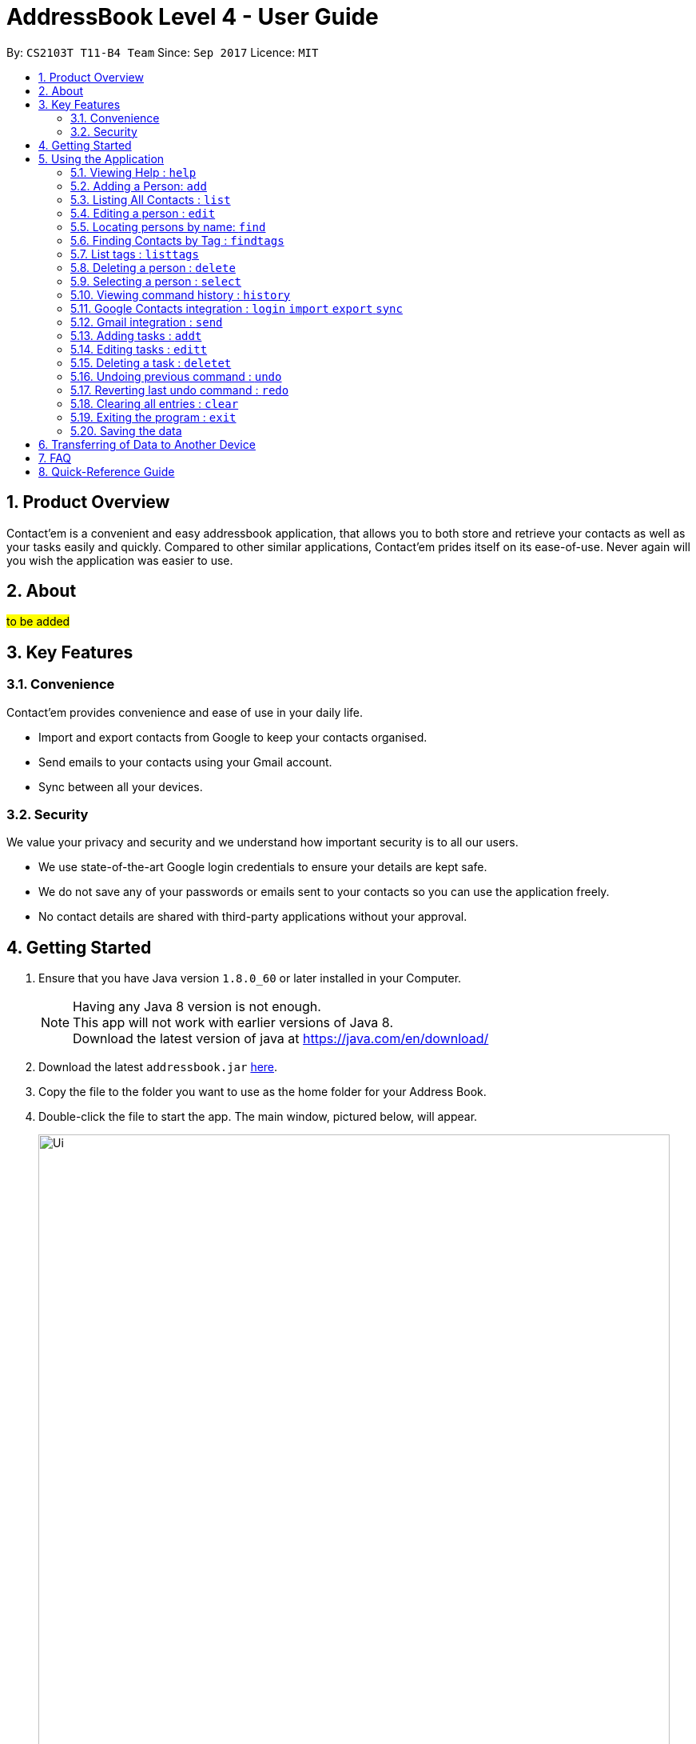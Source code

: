 = AddressBook Level 4 - User Guide
:toc:
:toc-title:
:toc-placement: preamble
:sectnums:
:imagesDir: images
:stylesDir: stylesheets
:experimental:
ifdef::env-github[]
:tip-caption: :bulb:
:note-caption: :information_source:
endif::[]
:repoURL: https://github.com/CS2103AUG2017-T11-B4/main

By: `CS2103T T11-B4 Team`      Since: `Sep 2017`      Licence: `MIT`

== Product Overview
Contact'em is a convenient and easy addressbook application, that allows you to both store and retrieve your contacts as well as your tasks easily and quickly.
Compared to other similar applications, Contact'em prides itself on its ease-of-use. Never again will you wish the application was easier to use.

== About
##to be added##

== Key Features

=== Convenience

Contact'em provides convenience and ease of use in your daily life.

* Import and export contacts from Google to keep your contacts organised.
* Send emails to your contacts using your Gmail account.
* Sync between all your devices.

=== Security

We value your privacy and security and we understand how important security is to all our users.

* We use state-of-the-art Google login credentials to ensure your details are kept safe.
* We do not save any of your passwords or emails sent to your contacts so you can use the application freely.
* No contact details are shared with third-party applications without your approval.

== Getting Started

.  Ensure that you have Java version `1.8.0_60` or later installed in your Computer.
+
[NOTE]
Having any Java 8 version is not enough. +
This app will not work with earlier versions of Java 8. +
Download the latest version of java at https://java.com/en/download/
+
.  Download the latest `addressbook.jar` link:{repoURL}/releases[here].
.  Copy the file to the folder you want to use as the home folder for your Address Book.
.  Double-click the file to start the app. The main window, pictured below, will appear.
+
image::Ui.png[width="790"]
+
.  Type commands in the command box (near the top of the screen) and press kbd:[Enter] to execute it. +
e.g. typing *`help`* and pressing kbd:[Enter] will open the help window.
.  Some example commands you can try:

* *`list`* : lists all contacts
* **`add`**`n/John Doe p/98765432 e/johnd@example.com a/John street, block 123, #01-01` : adds a contact named `John Doe` to the Address Book.
* **`delete`**`1` : deletes the 1st contact shown in the current list
* *`exit`* : exits the app

.  Refer to the _Commands_ section below (Section 3) for more details on each command.

== Using the Application

Below are the details of commands currently available and their usage.

====
*Command Format*

* Words in `UPPER_CASE` are the parameters to be supplied by the user e.g. in `add n/NAME`, `NAME` is a parameter which can be used as `add n/John Doe`.
* Items in square brackets are optional e.g `n/NAME [t/TAG]` can be used as `n/John Doe t/friend` or as `n/John Doe`.
* Items with `…`​ after them can be used multiple times including zero times e.g. `[t/TAG]...` can be used as `{nbsp}` (i.e. 0 times), `t/friend`, `t/friend t/family` etc.
* Parameters can be in any order e.g. if the command specifies `n/NAME p/PHONE_NUMBER`, `p/PHONE_NUMBER n/NAME` is also acceptable.
====

=== Viewing Help : `help`
Lists useful information such as the commands available.

==== The Command
Format: `help`

=== Adding a Person: `add`
Adds a contact to the address book.

==== The Command
Format: `add n/NAME p/PHONE_NUMBER e/EMAIL a/ADDRESS [b/BIRTHDAY] [f/FACEBOOK] [t/TAG]...`

`add` is the command word, and the other `fields` (e.g. n/NAME) are details of the contact to be added.

Appropriate `prefixes`, e.g. `n/`, `p/`, are required before typing in the required field.

After entering the command, the application will also respond with the details of the added contact, for your reference.
Refer to `section 3.2.3` below for recommended actions if contact was added with errors.

[TIP]
Optional parameters are in square brackets, such as Birthday, Facebook and Tag. These do not need to be specified when first adding a contact.

[TIP]
Contacts can have any number of tags, including zero.

[TIP]
The order of parameters entered does not matter. However, the command word `add` must be in front.

[WARNING]
Prefixes are necessary before the corresponding fields, e.g. **n/** John will work, but just entering John will not.

==== Usage Examples

* `add n/John Doe p/98765432 e/johnd@example.com a/John Street, block 123, #01-01` +
Adds a contact named John Doe, with phone number: 98765432, email address: johnd@example.com, and address: John Street, block 123, #01-01.

* `add n/Betsy Crowe e/betsycrowe@example.com a/Betsy road, block 456, #01-02 p/98765432 t/friend` +
Adds a contact `named Betsy Crowe`, with `phone number: 98765432`, `email address: betsycrowe@example.com`, and `address: Betsy Road, block 456, #01-02`.
Also tags contact with `friend`.

==== Demonstration

image::add-enter-command.png[width="200"]
_Figure 5.2.3a : Before entering command_

image::add-after.png[width="200"]
_Figure 5.2.3a : After entering command_

==== Contact Added With Error
If a contact was added in error, or with errors, user can `undo`, `edit`, or `delete` it. +

* To undo, enter `undo` (recommended). +

* To edit, refer to `section 3.4` below (recommended for experienced users). +

* To delete, refer to `section 3.8` below (least recommended). +

==== Common Problems

1. Missing required fields +
Compulsory fields to be entered are
`*_name, address, phone number and email address._*`

2. Missing/wrong prefixes +
The right prefixes are needed so the application can decipher the command.

3. Duplicate contacts +
If there is a duplicate contact, Contact'em will not allow the addition.

=== Listing All Contacts : `list`

Displays all contacts in the application.

[TIP]
If you are searching for particular contact(s), it is recommended to use `find` or `findtags` instead, see details at #....#

==== The Command
Format: `list`

==== Common Problems

1. No contacts in list +
Import contacts or start adding them! +

[WARNING]
If this occurred due to an accidental `clear` command, it is recommended to `undo` as soon as possible, #without closing the application as data will be permanently lost after otherwise.#

=== Editing a person : `edit`

Edits the information of an existing contact. +

==== The Command

Format: `edit INDEX [n/NAME] [p/PHONE] [e/EMAIL] [a/ADDRESS] [b/BIRTHDAY] [t/TAG]...`

==== Examples

* `edit 1 p/91234567 e/johndoe@example.com` +
Edits the phone number and email address of the 1st person to `91234567` and `johndoe@example.com` respectively.
* `edit 2 n/Betsy Crower t/` +
Edits the name of the 2nd person to `Betsy Crower` and clears all existing tags.

[NOTE]
`INDEX` refers to the number on the contact to be edited in the displayed list.
#refer to picture below, to be added!#

[NOTE]
You can specify any number of fields (in square brackets), but naturally at least one field must be changed for it to be a valid command. Unspecified fields will be unchanged.

[WARNING]
In this version, editing of tags changes the entire list of tags to the new one, that is, the previous list of tags the person had will be completely wiped if tags are edited.
Therefore, to add tags, user must include previous tags.

[TIP]
To remove tags, simply include the field `t/`.

[TIP]
If user wishes to revert the edit, simply type in the `undo` command **without closing the app**


==== Common Problems
* Not providing the right prefix/field +
The field entered must be suitable for the prefix, for example, entering a phone number with the address field prefix `a/` will not pass.

* Old tags were unintentionally removed +
Use the `undo` command to revert changes.

* Not entering the correct `index` +
Ensure that the `index` entered is correct, or it may cause unintentional changes to another contact. +
[NOTE]
`Index` is the #currently displayed# number corresponding to the contact, which may differ if the current displayed list has been filtered.


#Feature to edit tags specifically coming in future updates!#

=== Locating persons by name: `find`
`Find` contacts whose names contain any of the given keywords. +

==== The Command
Format: `find KEYWORD [MORE_KEYWORDS]`

==== Examples
* `find John` +
Returns `john` and `John Doe`.
* `find Betsy Tim John` +
Returns any person having names `Betsy`, `Tim`, or `John`.

[TIP]
Keywords are not case-sensitive.

[TIP]
Order of keywords does not matter.

[NOTE]
As long as a single word in a contact's name matches any of the keywords, that contact will be displayed.

[NOTE]
Only full words will be matched, for example, finding `Han` will not match `Hans`. To search for a contact without specifying the full word, refer to `EasyFind` in the section below.

// tag::EasyFind[]
==== EasyFind

The easyfind feature improves on the find feature. Contact'em now auto updates the results display whenever user inputs a letter with the `find` command word.
Find persons whose names contain any of the letters in the command box constantly having the user to input `enter`.

==== Examples
 * `find Alex` +
 Returns `Alex` and `Alexandra`
 * `find Alexan` +
 Returns `Alexandra`
* `find Bet Ti Jo` +
Returns any person having starting alphabets `Betsy`, `Tim`, or `John`

image::EasyFind example.png[width="800"]
_Figure 5.5.1 : Example of usage of EasyFind feature_

[NOTE]
Letters are case-insensitive.

[NOTE]
Different letter sequences will be separated by a space .

[NOTE]
As long as a letter in a contact’s name matches any of the keywords, that contact will be displayed.

[NOTE]
When the search results displays no results , the letters will not match any contacts even when the user continues inputting new characters.

// end::EasyFind[]


// tag::findtags[]
=== Finding Contacts by Tag : `findtags`
`SINCE V1.2`

Finds contacts who have tags matching any of the given keywords. The command keyword is `findtags` +

[TIP]
You can substitute the command keyword `findtags` with `findtag` or `ft`.

==== The Command
Format: `findtags KEYWORD [MORE_KEYWORDS]` +

==== Examples
* `findtags friends` +
Returns any contact tagged `friends`.

* `findtags friends colleagues schoolmates` +
Returns any person having any of the tags `friends`, `colleagues`, and/or `schoolmates`.

==== Demonstration
image::findtags-before.PNG[width="200"]
_Figure 5.6.3a : Before entering command_

image::findtags-enter-command.PNG[width="200"]
_Figure 5.6.3b : Entering command to find all contacted tagged as friends_

image::findtags-after.png[width="200"]
_Figure 5.6.3c : Application displays all contacts tagged as friends_

The figures above demonstrate an example of how this command is used, with respect to the first example.


==== Note on Singular and Plural Keywords
To make it more convenient for you to search for contacts through their tags, this search function will attempt to be more lenient with singular and plural tenses.
For example: +

* `friend` will return contacts with either tag `friend` or `friends`. +
* `colleagues` will return contacts with either tag `colleague` or `colleagues`.

However, this will not work for words where plural and singular differs not only by a single letter 's'.
Searching by tag `family` will attempt to find contacts with tags `family` and `familyS` instead of `families`.

==== Specifying Exclusions
`SINCE V1.4`

You can now specify tags to be excluded in this command, by simply adding a dash ('-') before keywords specified for exclusion.
This feature will help you better manage your contacts.

===== Usage examples of exclusions
Specifying both tags to include and tags to exclude +
Example 1:
`findtags` friends #-colleagues# +
In this case, the application will show only those who are tagged as friends, but are #NOT# tagged as colleagues.

Specifying only tags to exclude +
Example 2:
`findtags` #-colleagues# +
In this case, the application will show **all** contacts who are #NOT# tagged colleagues, regardless of other tags.

// end::findtags[]

// tag::listtags[]
=== List tags : `listtags` +
`SINCE V1.3`

Lists all existing tags in Contact'em. +

[TIP]
Listing all tags is designed to help you choose which tags to specify when using `findtags`.

==== The Command
Format: `listtags` +

// end::listtags[]


=== Deleting a person : `delete`

Deletes the specified person from the address book. +

==== The Command
Format: `delete INDEX`

[NOTE]
`INDEX` refers to the number on the contact to be edited in the displayed list.
#refer to picture below, to be added!#

[WARNING]
If wrong person was deleted, **`undo` immediately without exiting the application!**

==== Examples

* `list` +
`delete 2` +
Deletes the 2nd person in the address book.
* `find Betsy` +
`delete 1` +
Deletes the 1st person in the results of the `find` command.

==== Demonstration

===== For Deleting a Contact

image::delete-before.png[width="200"]
_Figure 5.8.3a : Before entering delete command_

image::delete-enter-command.png[width="200"]
_Figure 5.8.3b : Entering command to delete first person in the list_

image::delete-after.png[width="200"]
_Figure 5.8.3c : Application displays new list with deleted person_

===== For Undoing a Deletion

image::delete-enter-undo.png[width="200"]
_Figure 5.8.3d : Before entering undo command to revert a deletion_

image::delete-undo-after.png[width="200"]
_Figure 5.8.3e : After undoing the deletion_


==== Common Problems
* Not entering the correct `index` +
Ensure that the `index` entered is correct, or it may cause unintentional changes to another contact. +

[NOTE]
`Index` is the #currently displayed# number corresponding to the contact, which may differ if the current displayed list has been filtered.


=== Selecting a person : `select`

Selects the person identified by the index number used in the last person listing. +

==== The Command
Format: `select INDEX`

==== Usage Examples
* `list` +
`select 2` +
Selects the 2nd person in the address book.
* `find Betsy` +
`select 1` +
Selects the 1st person in the results of the `find` command.

==== More Information
Selects the contact and loads the Facebook Profile of the contact specified.

[NOTE]
If Facebook page of the contact is not stored in the application, the default Facebook homepage will be loaded instead.

This is designed to let you connect with your contact through Facebook Messenger, but of course you can also use it to view his/her profile.

==== Common Problems
* Facebook page does not load +
Ensure that: +
a) the correct Facebook Address of contact was saved and is not outdated. +
b) your device is connected to the Internet.

* Not entering the correct `index` +
Ensure that the `index` entered is correct, or it may cause unintentional changes to another contact. +

[NOTE]
`Index` is the #currently displayed# number corresponding to the contact, which may differ if the current displayed list has been filtered.

=== Viewing command history : `history`

Lists all the commands that you have entered in reverse chronological order. +

==== The Command
Format: `history`

[NOTE]
====
Pressing the kbd:[&uarr;] and kbd:[&darr;] arrows will display the previous and next input respectively in the command box.
====

[NOTE]
When the application is closed, command history is wiped.

==== Common problems
1. Command fails to display history from previous usages +
Command history is not saved on exit, therefore,
it will only show the command history from when the application was opened.

// tag::google[]
=== Google Contacts integration : `login` `import` `export` `sync`

Contact'em is now integrated with the ability to import/ export / sync contacts from google contacts.
Being able to access contacts from your mobile phones is the quickest way to get things done. Export your contact directly to your android phones through google contacts to have your contacts on the go. Simply synchronize Contact’em whenever you make changes to your Google Contacts and your contacts will be updated.

Enter `login` to link Contact’em with Google Contacts / Gmail. When the login page is loaded, simply key in your credentials and you will be redirected to google contacts.

==== The Command
Format: `login`  `import`  `export`  `sync`


Enter `import` to have all your Google Contacts transferred to Contact’em.

image::importusage.png[width="800"]
_Figure 5.14.1 : Example of usage of Import command_

Use `export` to have all your contacts in Contact’em transferred to Google Contacts.

image::exportusage.png[width="800"]
_Figure 5.14.2 : Example of usage of Export command_

[NOTE]
Export might take several minutes. Please do not close your application meanwhile even if it becomes unresponsive

Enter `sync` to have your contacts in Google Contacts updated to Contact’em. Contacts in Google Contacts takes higher precedence and when sync is used, contacts in Contact’em will be updated to the contacts in Google Contacts.


==== Usage Notes
* When using `import` / `export` / `sync` command, your browser must have google contacts page loaded
    If you have switched the page, you will have to login again to use the commands.

* Please refresh the Google contacts page after exporting for the exported contacts to show up. Check FAQ for more information if contacts are still missing.


* If a google contact fails to import or sync, please check the contact to make sure that the parameters are valid.
    Please check the reference guide on the validity of the parameters

* All google contacts imported are tagged with a ‘GoogleContact’ tag to indicate that they are linked to Google Contacts.
    Contacts deleted in Google Contacts will not be deleted in Contact’em when synced. It will simply lose its `GoogleContact` tag.



// end::google[]

// tag::gmail[]
=== Gmail integration : `send`

You can now use Contact'em to send e-mails to your contacts using the Command Line Interface of the application. +

==== The Command
Format: `send INDEX [es/EMAIL_SUBJECT] [eb/EMAIL_BODY]`

==== Usage Examples
* `send 1 es/Meeting for next Monday. eb/Looking forward to next Monday.` +
Sends an e-mail using the e-mail account you used to login to the contact at index 1 with the subject `Meeting for next Monday.`
and with the body `Looking forward to next Monday.`
* `send 8 es/Merry Christmas! eb/Wishing you and your family a very Merry Christmas!` +
Sends an e-mail using the e-mail account you used to login to the contact at index 8 with the subject `Merry Christmas!`
and with the body `Wishing you and your family a very Merry Christmas!`

==== More Information
You must login using your e-mail and password to a specific Google account before you can start using this feature.
If login is unsuccessful, you will be prompted to login again.

Please ensure you have clicked `Allow` when asked for account permissions by Google.

==== Common Problems
* Unable to send an e-mail after using other commands except `login` +
Ensure that you only `send` command is used once you login to your Google Account. +
* Unable to send e-mail despite providing the correct format for the command +
Ensure that your desktop is connected to the Internet.
* Unable to send e-mails to a particular account
If a contact has several e-mails, it is likely that the e-mail you want to send to is not present in Contact'em.
Please ensure you have entered the necessary details for each contact.

[NOTE]
`Index` is the #currently displayed# number corresponding to the contact, which may differ if the current displayed list has been filtered.
// end::gmail[]

// tag::add-task[]
=== Adding tasks : `addt`

You can also use Contact'em to add tasks using the Command Line Interface of the application. +

==== The Command
Format: `addt th/TASK_HEADER td/DESCRIPTION tdl/DEADLINE`

==== Usage Examples
* `addt th/Homework td/Questions 1 to 4 tdl/23/11/2017.` +
Adds a task with the header `Homework` with a description `Questions 1 to 4` and deadline `23/11/2017`.
* `addt th/Assignment td/Tutorial homework tdl/today` +
Adds a task with the header `Assignment` with a description `Tutorial homework` and deadline `today`.

==== More Information
You must specify all fields of task headers and description to successfully add tasks to the application.

Deadline is an optional field, with no required format. You can add both days and dates with your preferred format here.

==== Common Problems

* Missing required fields +
Compulsory fields to be entered are
`*_header and description._*`

* Missing/wrong prefixes +
The right prefixes are needed so the application can decipher the command.

* Confusing with `add` and `addt` +
The application will prompt you for the wrong format as the prefixes `th/`, `td/` or `tdl/` are not applicable to `add`.

// end::add-task[]

// tag::edit-task[]
=== Editing tasks : `editt`

Edits the information of an existing task. +

==== The Command

Format: `editt INDEX [th/TASK_HEADER] [td/DESCRIPTION] [tdl/DEADLINE]`

==== Examples

* `editt 1 th/CS2103T Homework` +
Edits the header of the first task to `CS2103T Homework`.
* `editt 2 td/Tutorial 3 homework` +
Edits the description of the second task to `Tutorial 2 homework`.

[NOTE]
`INDEX` refers to the number on the task to be edited in the displayed list.

[NOTE]
You can specify any number of fields (in square brackets), but naturally at least one field must be changed for it to be a valid command. Unspecified fields will be unchanged.

[TIP]
To remove a deadline, simply include the field `tdl/`.

[TIP]
If user wishes to revert the edit, simply type in the `undo` command **without closing the app**

==== Common Problems
* Not providing the right prefix/field +
The field entered must be suitable for the prefix, for example, entering a header with the description field prefix `td/` will not pass.

* Old deadline were unintentionally removed +
Use the `undo` command to revert changes.

* Not entering the correct `index` +
Ensure that the `index` entered is correct, or it may cause unintentional changes to another task. +

* Confusing with `edit` and `editt` +
The application will prompt you for the wrong format as the prefixes `th/`, `td/` or `tdl/` are not applicable to `edit`.


[NOTE]
`Index` is the #currently displayed# number corresponding to the contact, which may differ if the current displayed list has been filtered.

// end::edit-task[]

// tag::delete-task[]
=== Deleting a task : `deletet`

Deletes the specified task from the address book. +

==== The Command
Format: `deletet INDEX`

[NOTE]
`INDEX` refers to the number on the task to be edited in the displayed list.

[WARNING]
If wrong task was deleted, **`undo` immediately without exiting the application!**

==== Examples

* `list` +
`deletet 2` +
Deletes the 2nd task in the address book.
* `deletet 1` +
Deletes the 1st task in the address book.

==== Common Problems
* Not entering the correct `index` +
Ensure that the `index` entered is correct, or it may cause unintentional changes to another task. +

* Confusing with `delete` and `deletet` +
The application will prompt you for the wrong format as the prefixes `th/`, `td/` or `tdl/` are not applicable to `delete`.


[NOTE]
`Index` is the #currently displayed# number corresponding to the task, which may differ if the current displayed list has been filtered.

// end::delete-task[]

// tag::undoredo[]
=== Undoing previous command : `undo`

Restores the address book to the state before the previous _undoable_ command was executed. +

[NOTE]
====
Undoable commands: those commands that modify the address book's content (`add`, `delete`, `edit` and `clear`).
====

==== The Command
Format: `undo`

==== Usage Examples

* `delete 1` +
`list` +
`undo` (reverses the `delete 1` command) +

* `delete 1` +
`clear` +
`undo` (reverses the `clear` command) +
`undo` (reverses the `delete 1` command) +

* `select 1` +
`list` +
`undo` +
The `undo` command fails as there are no undoable commands executed previously. +
(Select and List are both **not** commands that can be undone)

==== Common Problems
* Trying to `Undo` commands that cannot be undone, for example trying to undo a `find`. +
The commands that can be undone are `add`, `delete`, `edit`, `clear`. +
However, reverting find commands can still be done, by entering the search command with the previous criteria.

* No commands to undo because application was closed. +
When the application is closed, the command history is deleted and not stored. Therefore, the application will not be able to know which command to undo. +
It is therefore recommended to undo any changes needed before closing the application.

=== Reverting last undo command : `redo`

Reverses the most recent `undo` command. +

==== The Command
Format: `redo`

==== Usage Examples

* `delete 1` +
`undo` (reverses the `delete 1` command) +
`redo` (reapplies the `delete 1` command) +

* `delete 1` +
`redo` +
The `redo` command fails as there are no `undo` commands executed previously.

* `delete 1` +
`clear` +
`undo` (reverses the `clear` command) +
`undo` (reverses the `delete 1` command) +
`redo` (reapplies the `delete 1` command) +
`redo` (reapplies the `clear` command) +
// end::undoredo[]

=== Clearing all entries : `clear`

Clears all entries from the address book. +

==== The Command
Format: `clear`

==== Notes on Usage
If `cleared` was used unintentionally, it is recommended to immediately enter `undo`. **DO NOT** close the application as data will be irreversibly removed.

##More updates for login to Google account and sending emails using Gmail coming soon!##

=== Exiting the program : `exit`

Exits the program. +

==== The Command
Format: `exit`

[TIP]
Alternatively, you can exit by clicking on the RED X at the top right of the Application to close (for Windows)

[NOTE]
#DO NOT# exit the application if you still have errors left to `undo` as command history is deleted when the application closes.

=== Saving the data

Address book data are saved in the hard disk automatically after any command that changes the data. +
There is no need to save manually.

== Transferring of Data to Another Device
Do you wish to transfer the data stored in Contact'em on one device to another?
For example, you may wish to use Contact'em on device B with the data currently stored on device A.
Or you may simply want to create a backup. Simply follow the easy steps below to get set.

Option A: Using a storage device (e.g. thumb drive)

1. Connect storage device to Device A (old device).
2. On Device A (old device), open the `Contact'em` directory
3. In the `Contact'em` directory, open the `data` folder.
4. Copy the data file `addressbook` from device A to your storage device.
5. Install Contact'em on Device B (new device).
6. Connect storage device to Device B.
7. Open `data` folder in `Device B` (similar to steps 2 and 3 above).
8. Copy `addressbook` from storage device into `data`.
9. Done! Contact'em on Device B ready for use!


Option B: Directly connecting the 2 devices

1. Install Contact'em on new device.
2. Connect the 2 devices.
3. Open the `Contact'em` directory to find the `data` folder on both devices.
4. Copy the file `addressbook` from the `data` folder of the older device to the newer device.
5. Done! Contact'em on newer device is ready for use!

== FAQ


*Q*: How do I transfer my data to another Computer? +
*A*: Install the app in the other computer and overwrite the empty data file it creates with the file that contains the data of your previous Address Book folder.
Refer to Section 3 above for details.

*Q*: How do I resolve a problem  with _this_ command? +
*A*: Refer to the `Common Problems` subsection of the corresponding command in the **features** section above (Section 2).
Alternatively, if the command can be undone, enter `undo` and resolve from there.

*Q*: Why does the Facebook Page not show when I select a contact? +
*A*: Your device may have a slow or perhaps no connection to the Internet. Alternatively, ensure that the contact’s Facebook Page URL is correct.

*Q*:  Why does my contacts not show in google contacts after i have exported them? +
*A*: It might take some time for the contacts to show up in google contacts due to server issues.
You may also switch to the old version of google contacts if the problem persists. However, please switch back to the new version if you wish to import / export / sync again.

*Q*: How do i resolve the “authentication failed. Please login again” error. +
*A*: Make sure you switch back to the new google contacts page if you are on the old version of google contacts. Then log in again and provide all the required permissions for Contact’em when prompted.

== Quick-Reference Guide


.Summary of Commands
|===
|Command |Desecription |Format |Example |Notes

|Add Contact +
Command Words: **add**, **a**
|Adds a contact
|**add** n/NAME p/PHONE_NUMBER e/EMAIL a/ADDRESS [b/BIRTHDAY] [t/TAG]...
|**add** n/James Ho p/22224444 e/jamesho@example.com a/123, Clementi Rd, 1234665 t/friend t/colleague`
|Compulsory fields are **name, phone number, email address, and address**

|Edit Contact +
Command Words: **edit**, **e**
|Edits the details of a contact
|**edit** INDEX [n/NAME] [p/PHONE_NUMBER] [e/EMAIL] [a/ADDRESS] [b/BIRTHDAY] [t/TAG]...`
|**edit** 2 n/James Lee e/jameslee@example.com
|Can edit any number of fields (at least 1)

|Delete Contact+
Command Words: **delete**, **de**
|Deletes a contact
|**delete** INDEX
|**delete** 3
|Do **NOT** exit the application if you plan on reverting this command with *undo*

|Add Task +
Command Words: **addt**, **at**
|Adds a task
|**addt** th/TASK_HEADER td/DESCRIPTION [tdl/DEADLINE]...
|**addt** th/Homework td/Questions 1 to 4 td/23112017`
|Compulsory fields are **task header and description**

|Edit Task +
Command Words: **editt**, **et**
|Edits the details of a task
|**editt** INDEX [th/TASK_HEADER] [td/DESCRIPTION] [tdl/DEADLINE]`
|**editt** 2 th/Homework assignment td/Graded homework
|Can edit any number of fields (at least 1)

|Delete Task +
Command Words: **deletet**, **dt**
|Deletes a task
|**deletet** INDEX
|**deletet** 3
|Do **NOT** exit the application if you plan on reverting this command with *undo*

|Select +
Command Words: **select**, **se**
|Selects a contact in the displayed list
|**select** INDEX
|**select** 2
|Opens the specified Facebook page (if any) of the contact selected as well

|List +
Command Words: **list**, **li**
|Lists all stored contacts
|**list**
|**list**
|-

|Find (by name) +
Command Words: **find**, **fi**
|Finds contacts whose name matches any keyword(s)
|**find** KEYWORD [MORE KEYWORDS]
|**find** john
|Not case sensitive, but only fully matching words in name will be matched

|Find (by tag names) +
Command Words: **findtags**, **findtag**, **ft**
|Finds contacts who have tags matching any keyword(s)
|**findtags** KEYWORDS [MORE KEYWORDS]
|**findtags** friends colleagues
|Not case sensitive, but only fully matching words in name will be matched

|Send +
Command Words: **send**, **sd**
|Sends e-mail to a contact
|**send** INDEX [es/EMAIL_SUBJECT] [eb/EMAIL_BODY]
|**send** 1 es/Meeting for next Monday. eb/Looking forward to next Monday.
|`//` is used for adding the following text to the next line.

|Clear +
Command Words: **clear**, **cl**
|Removes **ALL** contacts from the addressbook
|**clear**
|**clear**
|Do **NOT** exit the application if you plan on reverting this command with *undo*

|Undo +
Command Words: **undo**, **un**
|Reverts the last command (that can be undone)
|**undo**
|**undo**
|Commands that can be undone are *add*, *edit, *delete* and *clear*

|Redo +
Command Words: **redo**, **re**
|Reverts the last **undo** command (that can be undone)
|**redo**
|**redo**
|-

|History +
Command Words: **history**, **hi**
|Shows the commands entered since turning on the application
|**history**
|**history**
|-

|Help +
Command Words: **help**, **h**
|Shows program usage instructions
|**help**
|**help**
|-

|Login +
Command Words: **login**
|Shows program usage instructions
|**login**
|**login**
|Have to stay on the Google Contacts page to use the following commands : import, sync, export.


|Import +
Command Words: **import**
|Import contacts from Google Contacts
|**import**
|**import**
|Following parameters in google contact must be present:
 *name*, *phone*, *address*, *email*

 _Validity of parameter:_ +
 Phone number : digits +
 Email Format: example@example.com


|Sync +
Command Words: **sync**
|Syncs contacts to Google Contacts
|**sync**
|**sync**
|Following parameters in google contact must be present:
 *name*, *phone*, *address*, *email*

 _Validity of parameter:_ +
 Phone number : digits +
 Email Format: example@example.com

|Export +
Command Words: **export**
|Export contacts to Google Contacts
|**export**
|**export**
|-


|===


=======

